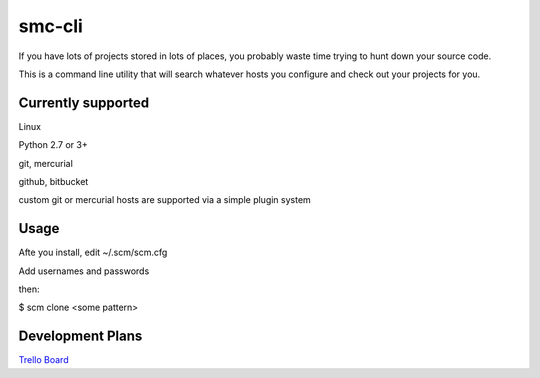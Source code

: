 smc-cli
=======

If you have lots of projects stored in lots of places, you probably waste time trying to hunt down your source code.

This is a command line utility that will search whatever hosts you configure and check out your projects for you.


Currently supported
-------------------

Linux                                                                                                                                  

Python 2.7 or 3+ 

git, mercurial

github, bitbucket

custom git or mercurial hosts are supported via a simple plugin system

Usage
-----
Afte you install, edit ~/.scm/scm.cfg

Add usernames and passwords

then:

$ scm clone <some pattern>

Development Plans
-----------------
`Trello Board <https://trello.com/b/q956VDok/scm-cli>`_
